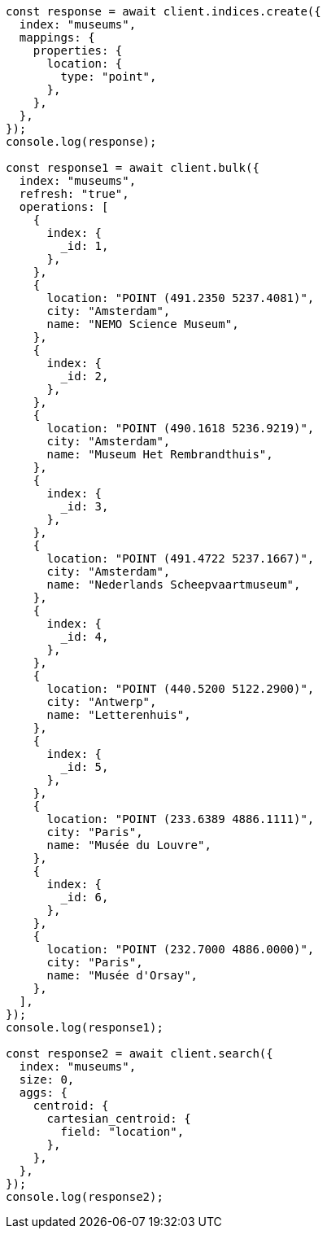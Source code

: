 // This file is autogenerated, DO NOT EDIT
// Use `node scripts/generate-docs-examples.js` to generate the docs examples

[source, js]
----
const response = await client.indices.create({
  index: "museums",
  mappings: {
    properties: {
      location: {
        type: "point",
      },
    },
  },
});
console.log(response);

const response1 = await client.bulk({
  index: "museums",
  refresh: "true",
  operations: [
    {
      index: {
        _id: 1,
      },
    },
    {
      location: "POINT (491.2350 5237.4081)",
      city: "Amsterdam",
      name: "NEMO Science Museum",
    },
    {
      index: {
        _id: 2,
      },
    },
    {
      location: "POINT (490.1618 5236.9219)",
      city: "Amsterdam",
      name: "Museum Het Rembrandthuis",
    },
    {
      index: {
        _id: 3,
      },
    },
    {
      location: "POINT (491.4722 5237.1667)",
      city: "Amsterdam",
      name: "Nederlands Scheepvaartmuseum",
    },
    {
      index: {
        _id: 4,
      },
    },
    {
      location: "POINT (440.5200 5122.2900)",
      city: "Antwerp",
      name: "Letterenhuis",
    },
    {
      index: {
        _id: 5,
      },
    },
    {
      location: "POINT (233.6389 4886.1111)",
      city: "Paris",
      name: "Musée du Louvre",
    },
    {
      index: {
        _id: 6,
      },
    },
    {
      location: "POINT (232.7000 4886.0000)",
      city: "Paris",
      name: "Musée d'Orsay",
    },
  ],
});
console.log(response1);

const response2 = await client.search({
  index: "museums",
  size: 0,
  aggs: {
    centroid: {
      cartesian_centroid: {
        field: "location",
      },
    },
  },
});
console.log(response2);
----
